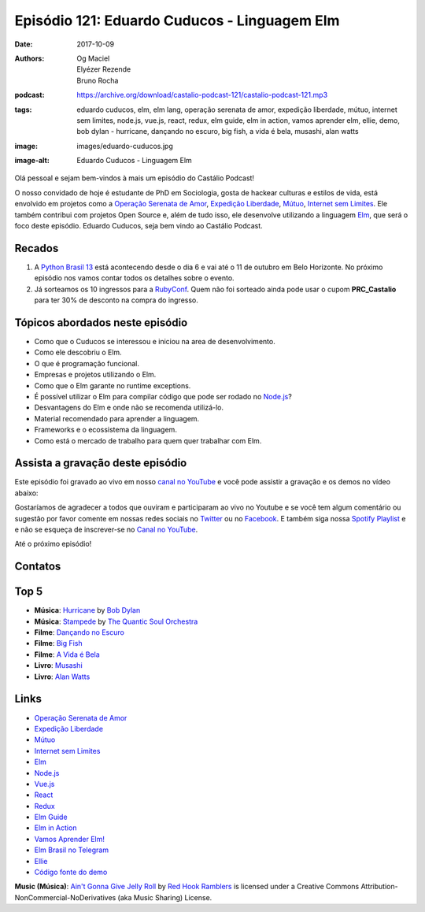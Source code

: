 =============================================
Episódio 121: Eduardo Cuducos - Linguagem Elm
=============================================

:date: 2017-10-09
:authors: Og Maciel, Elyézer Rezende, Bruno Rocha
:podcast: https://archive.org/download/castalio-podcast-121/castalio-podcast-121.mp3
:tags: eduardo cuducos, elm, elm lang, operação serenata de amor, expedição
       liberdade, mútuo, internet sem limites, node.js, vue.js, react, redux,
       elm guide, elm in action, vamos aprender elm, ellie, demo, bob dylan -
       hurricane, dançando no escuro, big fish, a vida é bela, musashi, alan
       watts
:image: images/eduardo-cuducos.jpg
:image-alt: Eduardo Cuducos - Linguagem Elm

Olá pessoal e sejam bem-vindos à mais um episódio do Castálio Podcast!

O nosso convidado de hoje é estudante de PhD em Sociologia, gosta de hackear
culturas e estilos de vida, está envolvido em projetos como a `Operação
Serenata de Amor`_, `Expedição Liberdade`_, `Mútuo`_, `Internet sem Limites`_.
Ele também contribui com projetos Open Source e, além de tudo isso, ele
desenvolve utilizando a linguagem `Elm`_, que será o foco deste episódio.
Eduardo Cuducos, seja bem vindo ao Castálio Podcast.

.. more

.. raw:: html

    <div class="clearfix"></div>

.. podcast:: castalio-podcast-121
    :heading: Escute enquanto lê os show notes!


Recados
=======

1) A `Python Brasil 13 <http://2017.pythonbrasil.org.br/>`_ está acontecendo
   desde o dia 6 e vai até o 11 de outubro em Belo Horizonte. No próximo
   episódio nos vamos contar todos os detalhes sobre o evento.
2) Já sorteamos os 10 ingressos para a `RubyConf
   <http://eventos.locaweb.com.br/proximos-eventos/rubyconf-2017/>`_. Quem não
   foi sorteado ainda pode usar o cupom **PRC_Castalio** para ter 30% de
   desconto na compra do ingresso.

Tópicos abordados neste episódio
================================

* Como que o Cuducos se interessou e iniciou na area de desenvolvimento.
* Como ele descobriu o Elm.
* O que é programação funcional.
* Empresas e projetos utilizando o Elm.
* Como que o Elm garante no runtime exceptions.
* É possível utilizar o Elm para compilar código que pode ser rodado no
  `Node.js`_?
* Desvantagens do Elm e onde não se recomenda utilizá-lo.
* Material recomendado para aprender a linguagem.
* Frameworks e o ecossistema da linguagem.
* Como está o mercado de trabalho para quem quer trabalhar com Elm.

Assista a gravação deste episódio
=================================

Este episódio foi gravado ao vivo em nosso `canal no YouTube
<http://youtube.com/castaliopodcast>`_ e você pode assistir a gravação e os
demos no vídeo abaixo:

.. youtube:: rq37oZvUuNw

Gostaríamos de agradecer a todos que ouviram e participaram ao vivo no Youtube
e se você tem algum comentário ou sugestão por favor comente em nossas redes
sociais no `Twitter <https://twitter.com/castaliopod>`_ ou no `Facebook
<https://www.facebook.com/castaliopod>`_. E também siga nossa `Spotify Playlist
<https://open.spotify.com/user/elyezermr/playlist/0PDXXZRXbJNTPVSnopiMXg>`_ e e
não se esqueça de inscrever-se no `Canal no YouTube
<http://youtube.com/castaliopodcast>`_.

Até o próximo episódio!

Contatos
========

.. raw:: html

    <div class="row">
        <div class="col-md-6">
            <p>
            <div class="media">
            <div class="media-left">
                <img class="media-object img-circle img-thumbnail" src="/images/eduardo-cuducos.jpg" alt="Eduardo Cuducos" width="200px">
            </div>
            <div class="media-body">
                <h4 class="media-heading">Eduardo Cuducos</h4>
                <ul class="list-unstyled">
                    <li><i class="fa fa-github"></i> <a href="https://github.com/cuducos">Github</a></li>
                    <li><i class="fa fa-link"></i> <a href="https://cuducos.me/">Site</a></li>
                    <li><i class="fa fa-twitter"></i> <a href="https://twitter.com/cuducos/">Twitter</a></li>
                    <li><i class="fa fa-youtube"></i> <a href="https://www.youtube.com/user/cuducos">YouTube</a></li>
                </ul>
            </div>
            </div>
            </p>
        </div>
    </div>

.. podcast:: castalio-podcast-121
    :heading: Escute Agora

Top 5
=====

* **Música**: `Hurricane`_ by `Bob Dylan`_
* **Música**: `Stampede`_ by `The Quantic Soul Orchestra`_
* **Filme**: `Dançando no Escuro`_
* **Filme**: `Big Fish`_
* **Filme**: `A Vida é Bela`_
* **Livro**: `Musashi`_
* **Livro**: `Alan Watts`_

Links
=====

* `Operação Serenata de Amor`_
* `Expedição Liberdade`_
* `Mútuo`_
* `Internet sem Limites`_
* `Elm`_
* `Node.js`_
* `Vue.js`_
* `React`_
* `Redux`_
* `Elm Guide`_
* `Elm in Action`_
* `Vamos Aprender Elm!`_
* `Elm Brasil no Telegram`_
* `Ellie`_
* `Código fonte do demo`_

.. class:: panel-body bg-info

    **Music (Música)**: `Ain't Gonna Give Jelly Roll`_ by `Red Hook Ramblers`_ is licensed under a Creative Commons Attribution-NonCommercial-NoDerivatives (aka Music Sharing) License.

.. Mentioned
.. _Operação Serenata de Amor: https://serenatadeamor.org/
.. _Expedição Liberdade: http://www.expedicaoliberdade.com.br/
.. _Mútuo: https://vimeo.com/72760145
.. _Internet sem Limites: https://github.com/InternetSemLimites
.. _Elm: http://elm-lang.org/
.. _Node.js: https://nodejs.org/
.. _Vue.js: https://vuejs.org/
.. _React: https://reactjs.org/
.. _Redux: http://redux.js.org/
.. _Elm Guide: https://guide.elm-lang.org/
.. _Elm in Action: https://www.goodreads.com/book/show/31441704-elm-in-action
.. _Vamos Aprender Elm!: https://www.youtube.com/playlist?list=PLUj8WMX6gr4_Rqt7HSUaINnVZ6zURwrKu
.. _Elm Brasil no Telegram: https://t.me/elmbrasil
.. _Ellie: https://ellie-app.com
.. _Código fonte do demo: https://ellie-app.com/TQYv4QNxa1/0

.. _Bob Dylan: https://www.last.fm/music/Bob+Dylan
.. _Hurricane: https://www.last.fm/music/Bob+Dylan/_/Hurricane
.. _Stampede: https://www.last.fm/music/The+Quantic+Soul+Orchestra/Stampede
.. _The Quantic Soul Orchestra: https://www.last.fm/music/The+Quantic+Soul+Orchestra
.. _Dançando no Escuro: http://www.imdb.com/title/tt0168629/
.. _Big Fish: http://www.imdb.com/title/tt0319061/
.. _A Vida é Bela: http://www.imdb.com/title/tt0118799/
.. _Musashi: https://www.goodreads.com/book/show/102030.Musashi
.. _Alan Watts: https://www.goodreads.com/author/show/1501668.Alan_W_Watts

.. Footer
.. _Ain't Gonna Give Jelly Roll: http://freemusicarchive.org/music/Red_Hook_Ramblers/Live__WFMU_on_Antique_Phonograph_Music_Program_with_MAC_Feb_8_2011/Red_Hook_Ramblers_-_12_-_Aint_Gonna_Give_Jelly_Roll
.. _Red Hook Ramblers: http://www.redhookramblers.com/
